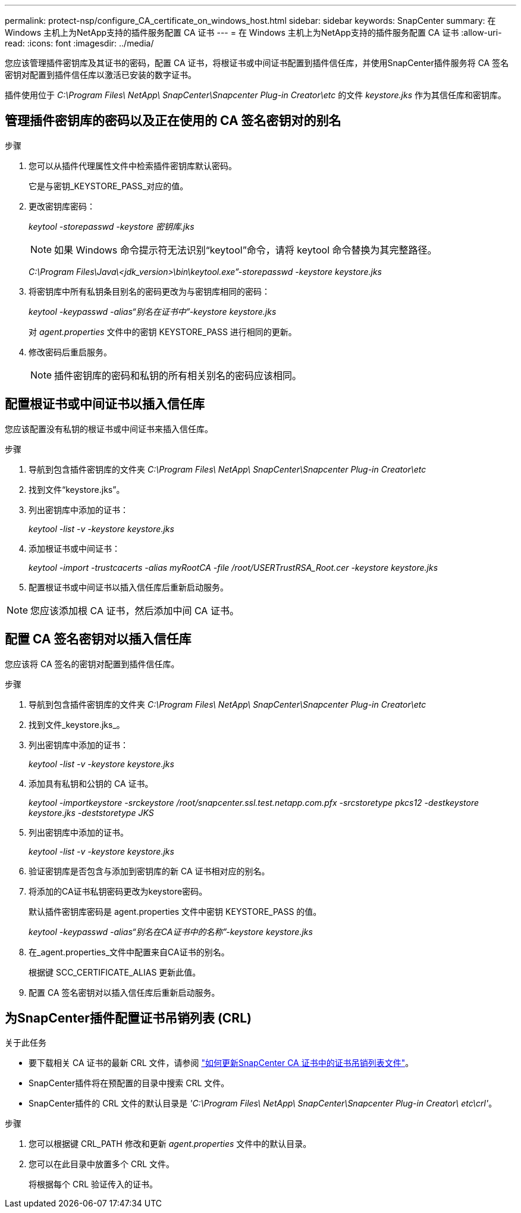 ---
permalink: protect-nsp/configure_CA_certificate_on_windows_host.html 
sidebar: sidebar 
keywords: SnapCenter 
summary: 在 Windows 主机上为NetApp支持的插件服务配置 CA 证书 
---
= 在 Windows 主机上为NetApp支持的插件服务配置 CA 证书
:allow-uri-read: 
:icons: font
:imagesdir: ../media/


[role="lead"]
您应该管理插件密钥库及其证书的密码，配置 CA 证书，将根证书或中间证书配置到插件信任库，并使用SnapCenter插件服务将 CA 签名密钥对配置到插件信任库以激活已安装的数字证书。

插件使用位于 _C:\Program Files\ NetApp\ SnapCenter\Snapcenter Plug-in Creator\etc_ 的文件 _keystore.jks_ 作为其信任库和密钥库。



== 管理插件密钥库的密码以及正在使用的 CA 签名密钥对的别名

.步骤
. 您可以从插件代理属性文件中检索插件密钥库默认密码。
+
它是与密钥_KEYSTORE_PASS_对应的值。

. 更改密钥库密码：
+
_keytool -storepasswd -keystore 密钥库.jks_

+

NOTE: 如果 Windows 命令提示符无法识别“keytool”命令，请将 keytool 命令替换为其完整路径。

+
_C:\Program Files\Java\<jdk_version>\bin\keytool.exe”-storepasswd -keystore keystore.jks_

. 将密钥库中所有私钥条目别名的密码更改为与密钥库相同的密码：
+
_keytool -keypasswd -alias“别名在证书中”-keystore keystore.jks_

+
对 _agent.properties_ 文件中的密钥 KEYSTORE_PASS 进行相同的更新。

. 修改密码后重启服务。
+

NOTE: 插件密钥库的密码和私钥的所有相关别名的密码应该相同。





== 配置根证书或中间证书以插入信任库

您应该配置没有私钥的根证书或中间证书来插入信任库。

.步骤
. 导航到包含插件密钥库的文件夹 _C:\Program Files\ NetApp\ SnapCenter\Snapcenter Plug-in Creator\etc_
. 找到文件“keystore.jks”。
. 列出密钥库中添加的证书：
+
_keytool -list -v -keystore keystore.jks_

. 添加根证书或中间证书：
+
_keytool -import -trustcacerts -alias myRootCA -file /root/USERTrustRSA_Root.cer -keystore keystore.jks_

. 配置根证书或中间证书以插入信任库后重新启动服务。



NOTE: 您应该添加根 CA 证书，然后添加中间 CA 证书。



== 配置 CA 签名密钥对以插入信任库

您应该将 CA 签名的密钥对配置到插件信任库。

.步骤
. 导航到包含插件密钥库的文件夹 _C:\Program Files\ NetApp\ SnapCenter\Snapcenter Plug-in Creator\etc_
. 找到文件_keystore.jks_。
. 列出密钥库中添加的证书：
+
_keytool -list -v -keystore keystore.jks_

. 添加具有私钥和公钥的 CA 证书。
+
_keytool -importkeystore -srckeystore /root/snapcenter.ssl.test.netapp.com.pfx -srcstoretype pkcs12 -destkeystore keystore.jks -deststoretype JKS_

. 列出密钥库中添加的证书。
+
_keytool -list -v -keystore keystore.jks_

. 验证密钥库是否包含与添加到密钥库的新 CA 证书相对应的别名。
. 将添加的CA证书私钥密码更改为keystore密码。
+
默认插件密钥库密码是 agent.properties 文件中密钥 KEYSTORE_PASS 的值。

+
_keytool -keypasswd -alias“别名在CA证书中的名称”-keystore keystore.jks_

. 在_agent.properties_文件中配置来自CA证书的别名。
+
根据键 SCC_CERTIFICATE_ALIAS 更新此值。

. 配置 CA 签名密钥对以插入信任库后重新启动服务。




== 为SnapCenter插件配置证书吊销列表 (CRL)

.关于此任务
* 要下载相关 CA 证书的最新 CRL 文件，请参阅 https://kb.netapp.com/Advice_and_Troubleshooting/Data_Protection_and_Security/SnapCenter/How_to_update_certificate_revocation_list_file_in_SnapCenter_CA_Certificate["如何更新SnapCenter CA 证书中的证书吊销列表文件"]。
* SnapCenter插件将在预配置的目录中搜索 CRL 文件。
* SnapCenter插件的 CRL 文件的默认目录是 _'C:\Program Files\ NetApp\ SnapCenter\Snapcenter Plug-in Creator\ etc\crl'_。


.步骤
. 您可以根据键 CRL_PATH 修改和更新 _agent.properties_ 文件中的默认目录。
. 您可以在此目录中放置多个 CRL 文件。
+
将根据每个 CRL 验证传入的证书。


